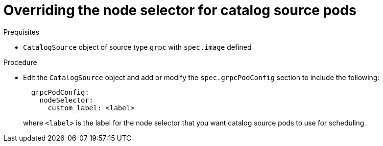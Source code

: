 // Module included in the following assemblies:
//
// * operators/admin/olm-cs-podsched.adoc

:_content-type: PROCEDURE
[id="olm-node-selector_{context}"]
= Overriding the node selector for catalog source pods

.Prequisites

* `CatalogSource` object of source type `grpc` with `spec.image` defined

.Procedure

* Edit the `CatalogSource` object and add or modify the `spec.grpcPodConfig` section to include the following:
+
[source,yaml]
----
  grpcPodConfig:
    nodeSelector:
      custom_label: <label>
----
+
where `<label>` is the label for the node selector that you want catalog source pods to use for scheduling.
